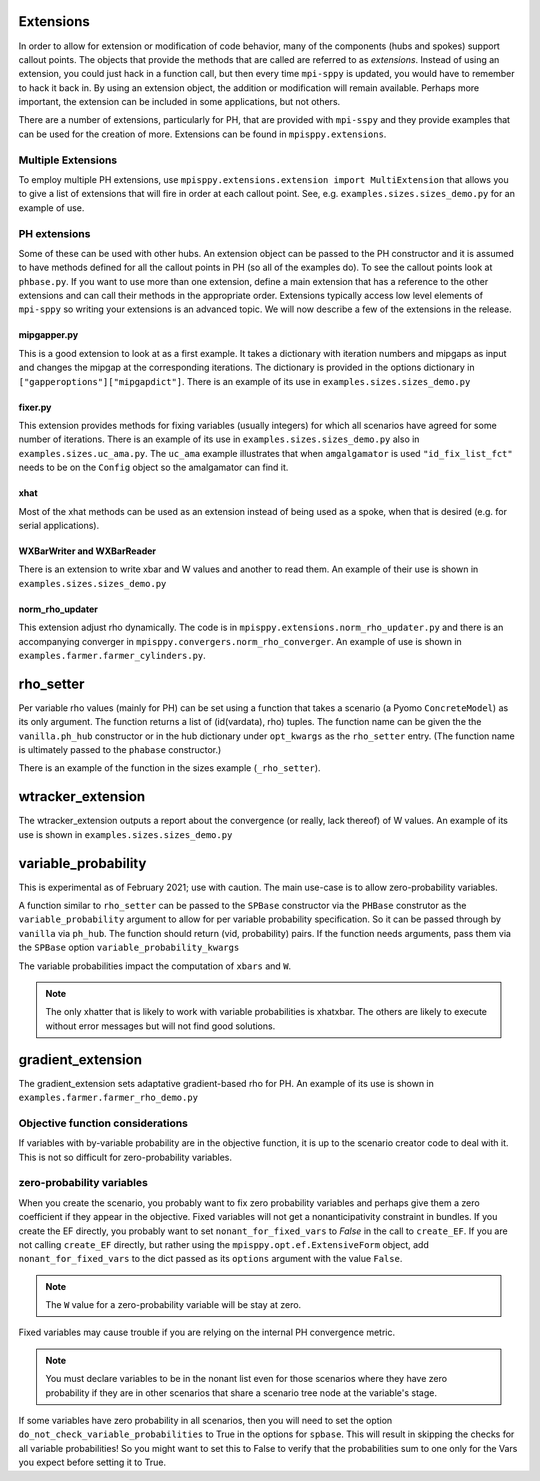.. _Extensions:

Extensions
==========

In order to allow for extension or modification of code behavior, many of
the components (hubs and spokes) support callout points. The objects
that provide the methods that are called are referred to as `extensions`.
Instead of using an extension, you could just hack in a function call,
but then every time ``mpi-sppy`` is updated, you would have to remember
to hack it back in. By using an extension object, the addition
or modification will remain available. Perhaps more important, the
extension can be included in some applications, but not others.

There are a number of extensions, particularly for PH, that are provided
with ``mpi-sspy`` and they provide examples that can be used for the
creation of more. Extensions can be found in ``mpisppy.extensions``.

Multiple Extensions
-------------------

To employ multiple PH extensions, use ``mpisppy.extensions.extension import MultiExtension``
that allows you to give a list of extensions that will fire in order
at each callout point. See, e.g. ``examples.sizes.sizes_demo.py`` for an
example of use.


PH extensions
-------------

Some of these can be used with other hubs. An extension object can be
passed to the PH constructor and it is assumed to have methods defined
for all the callout points in PH (so all of the examples do). To see 
the callout points look at ``phbase.py``.  If you
want to use more than one extension, define a main extension that has
a reference to the other extensions and can call their methods in the
appropriate order. Extensions typically access low level elements of
``mpi-sppy`` so writing your extensions is an advanced topic. We will
now describe a few of the extensions in the release.

mipgapper.py
^^^^^^^^^^^^

This is a good extension to look at as a first example. It takes a
dictionary with iteration numbers and mipgaps as input and changes the
mipgap at the corresponding iterations. The dictionary is provided in
the options dictionary in ``["gapperoptions"]["mipgapdict"]``.  There
is an example of its use in ``examples.sizes.sizes_demo.py``

fixer.py
^^^^^^^^

This extension provides methods for fixing variables (usually integers) for
which all scenarios have agreed for some number of iterations. There
is an example of its use in ``examples.sizes.sizes_demo.py`` also
in ``examples.sizes.uc_ama.py``. The ``uc_ama`` example illustrates
that when ``amgalgamator`` is used ``"id_fix_list_fct"`` needs
to be on the ``Config`` object so the amalgamator can find it.

xhat
^^^^

Most of the xhat methods can be used as an extension instead of being used
as a spoke, when that is desired (e.g. for serial applications).

WXBarWriter and WXBarReader
^^^^^^^^^^^^^^^^^^^^^^^^^^^

There is an extension to write xbar and W values and another to read them.
An example of their use is shown in ``examples.sizes.sizes_demo.py``

norm_rho_updater
^^^^^^^^^^^^^^^^

This extension adjust rho dynamically. The code is in ``mpisppy.extensions.norm_rho_updater.py``
and there is an accompanying converger in ``mpisppy.convergers.norm_rho_converger``. An
example of use is shown in ``examples.farmer.farmer_cylinders.py``.


rho_setter
==========

Per variable rho values (mainly for PH) can be set using a function
that takes a scenario (a Pyomo ``ConcreteModel``) as its only
argument. The function returns a list of (id(vardata), rho)
tuples. The function name can be given the the ``vanilla.ph_hub``
constructor or in the hub dictionary under ``opt_kwargs`` as the
``rho_setter`` entry. (The function name is ultimately passed to the
``phabase`` constructor.)

There is an example of the function in the sizes example (``_rho_setter``).


wtracker_extension
==================

The wtracker_extension outputs a report about the convergence (or really, lack thereof) of
W values.
An example of its use is shown in ``examples.sizes.sizes_demo.py``


variable_probability
====================

This is experimental as of February 2021; use with caution.  The main use-case is
to allow zero-probability variables.

A function similar to ``rho_setter`` can be passed to the ``SPBase``
constructor via the ``PHBase`` construtor as the
``variable_probability`` argument to allow for per variable
probability specification. So it can be passed through by ``vanilla``
via ``ph_hub``. The function should return (vid, probability) pairs.
If the function needs arguments, pass them via
the ``SPBase`` option ``variable_probability_kwargs``

The variable probabilities impact the computation of
``xbars`` and ``W``.

.. Note::
   The only xhatter that is likely to work with variable probabilities is xhatxbar. The others
   are likely to execute without error messages but will not find good solutions.


gradient_extension
==================
The gradient_extension sets adaptative gradient-based rho for PH.
An example of its use is shown in  ``examples.farmer.farmer_rho_demo.py``


Objective function considerations
---------------------------------

If variables with by-variable probability are in the objective function, it is
up to the scenario creator code to deal with it. This is not so difficult for
zero-probability variables.

zero-probability variables
--------------------------

When you
create the scenario, you probably want to fix zero probability variables and perhaps give
them a zero coefficient if they appear in the objective. Fixed
variables will not get a nonanticipativity constraint in bundles. If you
create the EF directly, you probably want to set
``nonant_for_fixed_vars`` to `False` in the call to ``create_EF``. If
you are not calling ``create_EF`` directly, but rather using the
``mpisppy.opt.ef.ExtensiveForm`` object, add ``nonant_for_fixed_vars``
to the dict passed as its ``options`` argument with the value
``False``.

.. Note::
   The ``W`` value for a zero-probability variable will be stay at zero.


Fixed variables may cause trouble if you are relying on the internal
PH convergence metric.

.. Note::
   You must declare variables to be in the nonant list even for those scenarios where they have
   zero probability if they are in other scenarios that share a scenario tree node at the variable's stage.


If some variables have zero probability in all scenarios, then you will need to set the option
``do_not_check_variable_probabilities`` to True in the options for ``spbase``. This will result in skipping the checks for
all variable probabilities! So you might want to set this to False to verify that the probabilities sum to one
only for the Vars you expect before setting it to True.
